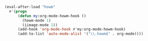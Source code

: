 #+BEGIN_SRC emacs-lisp
(eval-after-load "howm"
  #'(progn
      (defun my:org-mode-howm-hook ()
        (howm-mode 1)
        (iimage-mode 1))
      (add-hook 'org-mode-hook #'my:org-mode-howm-hook)
      (add-to-list 'auto-mode-alist '("\\.howm$" . org-mode))))
#+END_SRC
